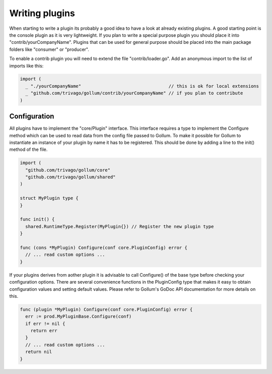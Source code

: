 Writing plugins
===============

When starting to write a plugin its probably a good idea to have a look at already existing plugins.
A good starting point is the console plugin as it is very lightweight.
If you plan to write a special purpose plugin you should place it into "contrib/yourCompanyName".
Plugins that can be used for general purpose should be placed into the main package folders like "consumer" or "producer".

To enable a contrib plugin you will need to extend the file "contrib/loader.go".
Add an anonymous import to the list of imports like this:

.. code-block:: go

  import (
    _ "./yourCompanyName"                                 // this is ok for local extensions
    _ "github.com/trivago/gollum/contrib/yourCompanyName" // if you plan to contribute
  )

Configuration
-------------

All plugins have to implement the "core/Plugin" interface.
This interface requires a type to implement the Configure method which can be used to read data from the config file passed to Gollum.
To make it possible for Gollum to instantiate an instance of your plugin by name it has to be registered.
This should be done by adding a line to the init() method of the file.

.. code-block:: go

  import (
    "github.com/trivago/gollum/core"
    "github.com/trivago/gollum/shared"
  )

  struct MyPlugin type {
  }

  func init() {
    shared.RuntimeType.Register(MyPlugin{}) // Register the new plugin type
  }

  func (cons *MyPlugin) Configure(conf core.PluginConfig) error {
    // ... read custom options ...
  }

If your plugins derives from aother plugin it is advisable to call Configure() of the base type before checking your configuration options.
There are several convenience functions in the PluginConfig type that makes it easy to obtain configuration values and setting default values.
Please refer to Gollum's GoDoc API documentation for more details on this.

.. code-block:: go

  func (plugin *MyPlugin) Configure(conf core.PluginConfig) error {
    err := prod.MyPluginBase.Configure(conf)
    if err != nil {
      return err
    }
    // ... read custom options ...
    return nil
  }
